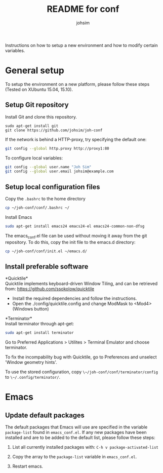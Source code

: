 #+TITLE: README for conf
#+AUTHOR: johsim

Instructions on how to setup a new environment and how to modify certain variables.
* General setup
To setup the environment on a new platform, please follow these steps (Tested on XUbuntu 15.04, 15.10).
** Setup Git repository
Install Git and clone this repository.
#+BEGIN_SRC 
sudo apt-get install git
git clone https://github.com/johsim/joh-conf
#+END_SRC

If the network is behind a HTTP-proxy, try specifying the default one:
#+BEGIN_SRC sh
git config --global http.proxy http://proxy1:80
#+END_SRC

To configure local variables:
#+BEGIN_SRC sh
git config --global user.name "Joh Sim"
git config --global user.email johsim@example.com
#+END_SRC

** Setup local configuration files
Copy the ~.bashrc~ to the home directory
#+BEGIN_SRC sh
cp ~/joh-conf/conf/.bashrc ~/
#+END_SRC

Install Emacs
#+BEGIN_SRC sh
sudo apt-get install emacs24 emacs24-el emacs24-common-non-dfsg
#+END_SRC

The emacs_conf.el file can be used without moving it away from the git repository. To do this, copy the init file to the emacs.d directory:
#+BEGIN_SRC sh
cp ~/joh-conf/conf/init.el ~/emacs.d/
#+END_SRC

** Install preferable software
*Quicktile*\\
Quicktile implements keyboard-driven Window Tiling, and can be retrieved from: https://github.com/ssokolow/quicktile

 * Install the required dependencies and follow the instructions.
 * Open the ./config/quicktile.config and change ModMask to <Mod4> (Windows button)

*Terminator*\\
Install terminator through apt-get:
#+BEGIN_SRC bash
sudo apt-get install terminator
#+END_SRC

Go to Preferred Applications > Utilites > Terminal Emulator and choose terminator.

To fix the incompability bug with Quicktile, go to Preferences and unselect 'Window geometry hints'.

To use the stored configuration, copy ~\~/joh-conf/conf/terminator/config~ to ~\~/.config/terminator/~.
* Emacs
** Update default packages
The default packages that Emacs will use are specified in the variable ~package-list~ found in ~emacs_conf.el~. If any new packages have been installed and are to be added to the default list, please follow these steps:

1. List all currently installed packages with: ~C-h v package-activated-list~

2. Copy the array to the ~package-list~ variable in ~emacs_conf.el~.

3. Restart emacs. 
